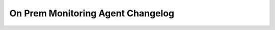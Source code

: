 ==================================
On Prem Monitoring Agent Changelog
==================================

.. default-domain:: mongodb
